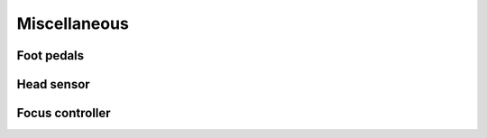 Miscellaneous
#############

Foot pedals
===========

Head sensor
===========

Focus controller
================
